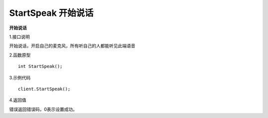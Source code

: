 StartSpeak 开始说话
=====================

**开始说话**

1.接口说明

开始说话，开启自己的麦克风，所有听自己的人都能听见此端语音

2.函数原型
::
    int StartSpeak();

3.示例代码
::
    client.StartSpeak();

4.返回值

错误返回错误码，0表示设置成功。
